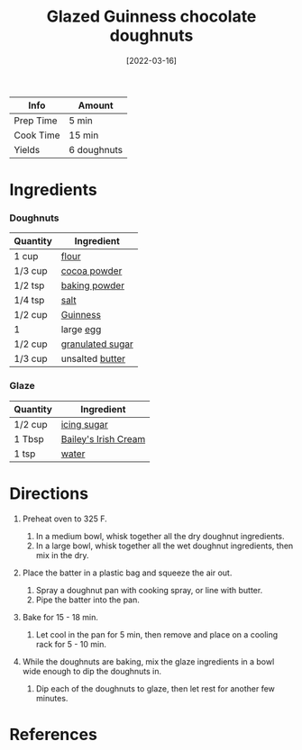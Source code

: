 #+TITLE: Glazed Guinness chocolate doughnuts

| Info      | Amount      |
|-----------+-------------|
| Prep Time | 5 min       |
| Cook Time | 15 min      |
| Yields    | 6 doughnuts |
#+DATE: [2022-03-16]
#+LAST_MODIFIED:
#+FILETAGS: :recipe:alcoholic :baking :dessert:

* Ingredients

*** Doughnuts

| Quantity | Ingredient                                          |
|----------+-----------------------------------------------------|
| 1 cup    | [[../_ingredients/flour.md][flour]]                 |
| 1/3 cup  | [[../_ingredients/cocoa-powder.md][cocoa powder]]   |
| 1/2 tsp  | [[../_ingredients/baking-powder.md][baking powder]] |
| 1/4 tsp  | [[../_ingredients/table-salt.md][salt]]             |
| 1/2 cup  | [[../_ingredients/guinness.md][Guinness]]           |
| 1        | large [[../_ingredients/egg.md][egg]]               |
| 1/2 cup  | [[../_ingredients/sugar.md][granulated sugar]]      |
| 1/3 cup  | unsalted [[../_ingredients/butter.md][butter]]      |

*** Glaze

| Quantity | Ingredient                                           |
|----------+------------------------------------------------------|
| 1/2 cup  | [[../_ingredients/icing-sugar.md][icing sugar]]      |
| 1 Tbsp   | [[../_ingredients/baileys.md][Bailey's Irish Cream]] |
| 1 tsp    | [[../_ingredients/water.md][water]]                  |

* Directions

1. Preheat oven to 325 F.

   1. In a medium bowl, whisk together all the dry doughnut ingredients.
   2. In a large bowl, whisk together all the wet doughnut ingredients, then mix in the dry.

2. Place the batter in a plastic bag and squeeze the air out.

   1. Spray a doughnut pan with cooking spray, or line with butter.
   2. Pipe the batter into the pan.

3. Bake for 15 - 18 min.

   1. Let cool in the pan for 5 min, then remove and place on a cooling rack for 5 - 10 min.

4. While the doughnuts are baking, mix the glaze ingredients in a bowl wide enough to dip the doughnuts in.

   1. Dip each of the doughnuts to glaze, then let rest for another few minutes.

* References
